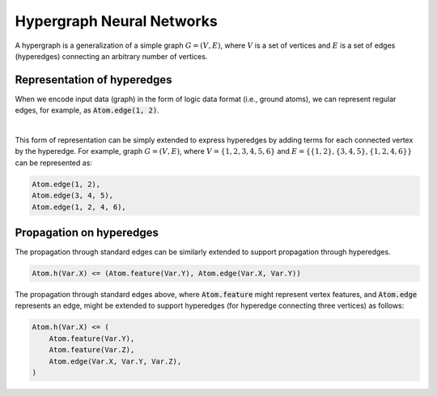 Hypergraph Neural Networks
==========================


A hypergraph is a generalization of a simple graph :math:`G = (V, E)`, where :math:`V` is a set of vertices
and :math:`E` is a set of edges (hyperedges) connecting an arbitrary number of vertices.

Representation of hyperedges
############################

When we encode input data (graph) in the form of logic data format (i.e., ground atoms),
we can represent regular edges, for example, as :code:`Atom.edge(1, 2)`.


.. image:: _static/hyper_graph.svg
    :width: 300
    :alt: Hypergraph
    :align: center

|

This form of representation can be simply extended to express hyperedges by adding terms for each connected
vertex by the hyperedge. For example, graph :math:`G = (V, E)`, where :math:`V = \{1, 2, 3, 4, 5, 6\}`
and :math:`E = \{\{1, 2\}, \{3, 4, 5\}, \{1, 2, 4, 6\}\}` can be represented as:

.. code-block::

    Atom.edge(1, 2),
    Atom.edge(3, 4, 5),
    Atom.edge(1, 2, 4, 6),


Propagation on hyperedges
#########################

The propagation through standard edges can be similarly extended to support propagation through hyperedges.


.. code-block::

    Atom.h(Var.X) <= (Atom.feature(Var.Y), Atom.edge(Var.X, Var.Y))


The propagation through standard edges above, where :code:`Atom.feature` might represent vertex features,
and :code:`Atom.edge` represents an edge, might be extended to support hyperedges (for hyperedge connecting three
vertices) as follows:

.. code-block::

    Atom.h(Var.X) <= (
        Atom.feature(Var.Y),
        Atom.feature(Var.Z),
        Atom.edge(Var.X, Var.Y, Var.Z),
    )


